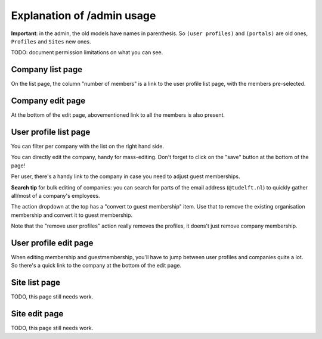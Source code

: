 Explanation of /admin usage
===========================

**Important**: in the admin, the old models have names in parenthesis. So
``(user profiles)`` and ``(portals)`` are old ones, ``Profiles`` and ``Sites``
new ones.


TODO: document permission limitations on what you can see.


Company list page
-----------------

On the list page, the column "number of members" is a link to the user profile
list page, with the members pre-selected.


Company edit page
-----------------

At the bottom of the edit page, abovementioned link to all the members is also
present.


User profile list page
-----------------------

You can filter per company with the list on the right hand side.

You can directly edit the company, handy for mass-editing. Don't forget to
click on the "save" button at the bottom of the page!

Per user, there's a handy link to the company in case you need to adjust guest
memberships.

**Search tip** for bulk editing of companies: you can search for parts of the
email address (``@tudelft.nl``) to quickly gather all/most of a company's
employees.

The action dropdown at the top has a "convert to guest membership" item. Use
that to remove the existing organisation membership and convert it to guest
membership.

Note that the "remove user profiles" action really removes the profiles, it
doens't just remove company membership.


User profile edit page
----------------------

When editing membership and guestmembership, you'll have to jump between user
profiles and companies quite a lot. So there's a quick link to the company at
the bottom of the edit page.


Site list page
--------------

TODO, this page still needs work.


Site edit page
--------------

TODO, this page still needs work.
